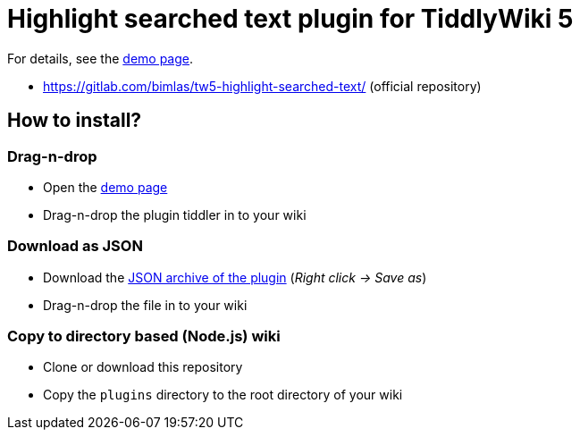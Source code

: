 :demo-page: https://bimlas.gitlab.io/tw5-highlight-searched-text/
:json: https://bimlas.gitlab.io/tw5-highlight-searched-text/tw5-highlight-searched-text.json

= Highlight searched text plugin for TiddlyWiki 5

For details, see the link:{demo-page}[demo page].

* https://gitlab.com/bimlas/tw5-highlight-searched-text/ (official repository)

== How to install?

=== Drag-n-drop

- Open the link:{demo-page}[demo page]
- Drag-n-drop the plugin tiddler in to your wiki

=== Download as JSON

- Download the link:{json}[JSON archive of the plugin] (_Right click -> Save as_)
- Drag-n-drop the file in to your wiki

=== Copy to directory based (Node.js) wiki

- Clone or download this repository
- Copy the `plugins` directory to the root directory of your wiki
